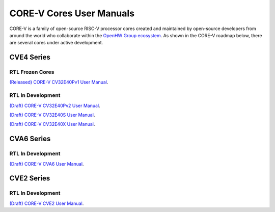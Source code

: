 ..
   Copyright (c) 2022, 2023 OpenHW Group

   Licensed under the Solderpad Hardware Licence, Version 2.1 (the "License");
   you may not use this file except in compliance with the License.
   You may obtain a copy of the License at

   https://solderpad.org/licenses/SHL-2.1/

   Unless required by applicable law or agreed to in writing, software
   distributed under the License is distributed on an "AS IS" BASIS,
   WITHOUT WARRANTIES OR CONDITIONS OF ANY KIND, either express or implied.
   See the License for the specific language governing permissions and
   limitations under the License.

   SPDX-License-Identifier: Apache-2.0 WITH SHL-2.1


CORE-V Cores User Manuals
=========================

CORE-V is a family of open-source RISC-V processor cores created and maintained by open-source developers from around the world who collaborate within the `OpenHW Group ecosystem <https//openhwgroup.org/>`_.  As shown in the CORE-V roadmap below, there are several cores under active development.

.. comment: .. image:: images/CORE-V_Roadmap_April_2022.png
.. image:: https://github.com/openhwgroup/core-v-cores/blob/master/CV-CORES-Roadmap_2023-04-09.png

CVE4 Series
-----------

RTL Frozen Cores
################

`(Released) CORE-V CV32E40Pv1 User Manual <https://docs.openhwgroup.org/projects/cv32e40p-user-manual/en/cv32e40p_v1.0.0_doc/>`_.

RTL In Development
##################

`(Draft) CORE-V CV32E40Pv2 User Manual <https://docs.openhwgroup.org/projects/cv32e40p-user-manual/en/latest/>`_.

`(Draft) CORE-V CV32E40S User Manual <https://docs.openhwgroup.org/projects/cv32e40s-user-manual/en/latest/>`_.

`(Draft) CORE-V CV32E40X User Manual <https://docs.openhwgroup.org/projects/cv32e40x-user-manual/en/latest/>`_.

CVA6 Series
-----------

RTL In Development
##################

`(Draft) CORE-V CVA6 User Manual <https://docs.openhwgroup.org/projects/cva6-user-manual/>`_.

CVE2 Series
-----------

RTL In Development
##################

`(Draft) CORE-V CVE2 User Manual <https://ibex-core.readthedocs.io/en/latest/>`_.
